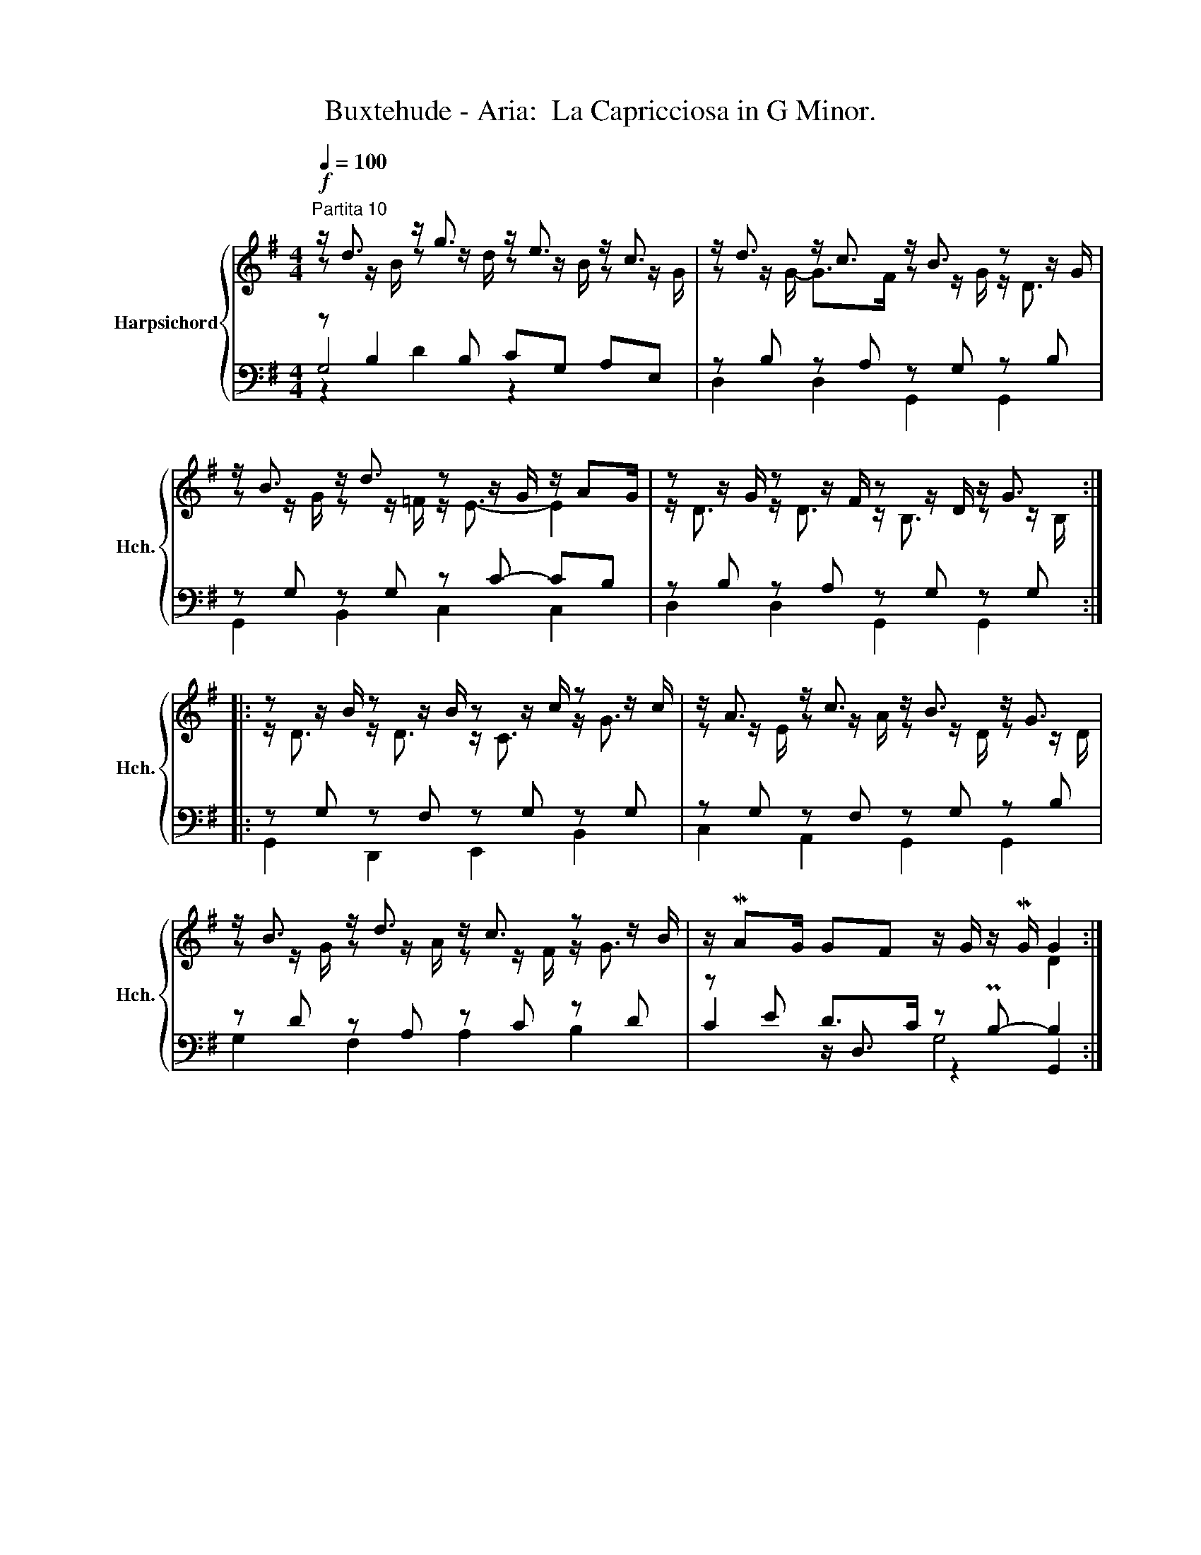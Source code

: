 X:1
T:Buxtehude - Aria:  La Capricciosa in G Minor.
%%score { ( 1 2 ) | ( 3 4 5 ) }
L:1/8
Q:1/4=100
M:4/4
K:G
V:1 treble nm="Harpsichord" snm="Hch."
V:2 treble 
V:3 bass 
V:4 bass 
V:5 bass 
V:1
"^Partita 10"!f! z/ d3/2 z/ g3/2 z/ e3/2 z/ c3/2 | z/ d3/2 z/ c3/2 z/ B3/2 z z/ G/ | %2
 z/ B3/2 z/ d3/2 z z/ G/ z/ AG/ | z z/ G/ z z/ F/ z z/ D/ z/ G3/2 :: %4
 z z/ B/ z z/ B/ z z/ c/ z z/ c/ | z/ A3/2 z/ c3/2 z/ B3/2 z/ G3/2 | %6
 z/ B3/2 z/ d3/2 z/ c3/2 z z/ B/ | z/ MAG/ GF z/ G/ z/ MG/ G2 :| %8
V:2
 z z/ B/ z z/ d/ z z/ B/ z z/ G/ | z z/ G/- G>F z z/ G/ z/ D3/2 | z z/ G/ z z/ =F/ z/ E3/2- E2 | %3
 z/ D3/2 z/ D3/2 z/ B,3/2 z z/ B,/ :: z/ D3/2 z/ D3/2 z/ C3/2 z/ G3/2 | %5
 z z/ E/ z z/ A/ z z/ D/ z z/ D/ | z z/ G/ z z/ A/ z z/ F/ z/ G3/2 | x6 D2 :| %8
V:3
 z B,2 B, CG, x2 | z B, z A, z G, z B, | z G, z G, z C- CB, | z B, z A, z G, z G, :: %4
 z G, z F, z G, z G, | z G, z F, z G, z B, | z D z A, z C z D | z E D>C z PB,- B,2 :| %8
V:4
 G,4 z2 A,E, | D,2 D,2 G,,2 G,,2 | G,,2 B,,2 C,2 C,2 | D,2 D,2 G,,2 G,,2 :: G,,2 D,,2 E,,2 B,,2 | %5
 C,2 A,,2 G,,2 G,,2 | G,2 F,2 A,2 B,2 | C2 z/ D,3/2 z2 G,,2 :| %8
V:5
 z2 D2 x4 | x8 | x8 | x8 :: x8 | x8 | x8 | x4 G,4 :| %8


